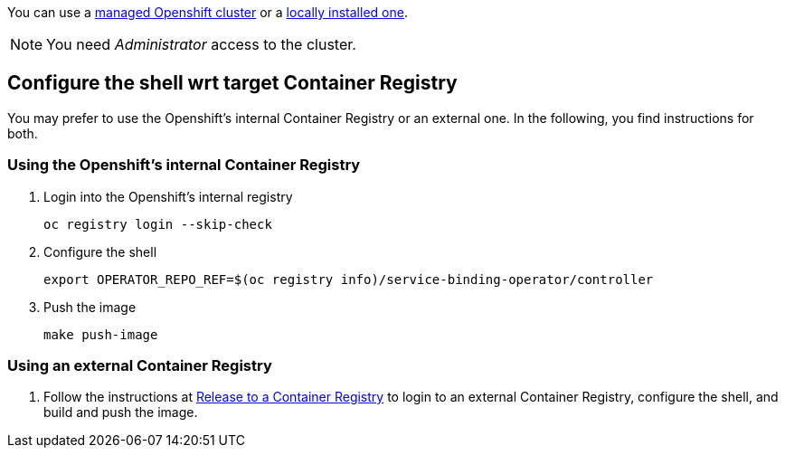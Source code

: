 You can use a xref:https://developers.redhat.com/products/openshift/getting-started[managed Openshift cluster] or a xref:https://github.com/code-ready/crc[locally installed one].

NOTE: You need _Administrator_ access to the cluster.

== Configure the shell wrt target Container Registry

You may prefer to use the Openshift's internal Container Registry or an external one.
In the following, you find instructions for both.

=== Using the Openshift's internal Container Registry

1. Login into the Openshift's internal registry
+
[source,bash]
----
oc registry login --skip-check
----

2. Configure the shell
+
[source,bash]
----
export OPERATOR_REPO_REF=$(oc registry info)/service-binding-operator/controller
----

3. Push the image
+
[source,bash]
----
make push-image
----

=== Using an external Container Registry

1. Follow the instructions at link:../release-to-cr/release-to-cr.html[Release to a Container Registry] to login to an external Container Registry, configure the shell, and build and push the image.

